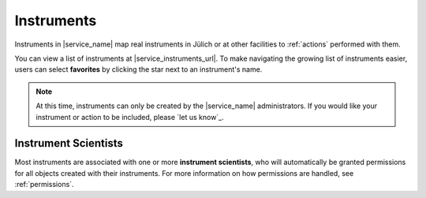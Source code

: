 .. _instruments:

Instruments
===========

Instruments in |service_name| map real instruments in Jülich or at other facilities to :ref:`actions` performed with them.

You can view a list of instruments at |service_instruments_url|. To make navigating the growing list of instruments easier, users can select **favorites** by clicking the star next to an instrument's name.

.. note::
    At this time, instruments can only be created by the |service_name| administrators. If you would like your instrument or action to be included, please `let us know`_.

Instrument Scientists
---------------------

Most instruments are associated with one or more **instrument scientists**, who will automatically be granted permissions for all objects created with their instruments. For more information on how permissions are handled, see :ref:`permissions`.
